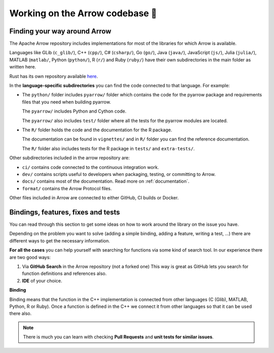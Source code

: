 .. Licensed to the Apache Software Foundation (ASF) under one
.. or more contributor license agreements.  See the NOTICE file
.. distributed with this work for additional information
.. regarding copyright ownership.  The ASF licenses this file
.. to you under the Apache License, Version 2.0 (the
.. "License"); you may not use this file except in compliance
.. with the License.  You may obtain a copy of the License at

..   http://www.apache.org/licenses/LICENSE-2.0

.. Unless required by applicable law or agreed to in writing,
.. software distributed under the License is distributed on an
.. "AS IS" BASIS, WITHOUT WARRANTIES OR CONDITIONS OF ANY
.. KIND, either express or implied.  See the License for the
.. specific language governing permissions and limitations
.. under the License.


.. SCOPE OF THIS SECTION
.. This section is intended to give some ideas on how to
.. work and find way around the Arrow library depending
.. on the type of the problem (simple binding, adding a
.. new feature, writing a test, …).


.. _arrow-codebase:

********************************
Working on the Arrow codebase 🧐
********************************

Finding your way around Arrow
=============================

The Apache Arrow repository includes implementations for
most of the libraries for which Arrow is available.

Languages like GLib (``c_glib/``), C++ (``cpp/``), C# (``csharp/``),
Go (``go/``), Java (``java/``), JavaScript (``js/``),
Julia (``julia/``), MATLAB (``matlab/``, Python (``python/``),
R (``r/``) and Ruby (``ruby/``) have their own subdirectories in
the main folder as written here.

Rust has its own repository available `here <https://github.com/apache/arrow-rs>`_.

In the **language-specific subdirectories** you can find the code
connected to that language. For example:

- The ``python/`` folder includes ``pyarrow/`` folder which contains
  the code for the pyarrow package and requirements files that you
  need when building pyarrow.

  The ``pyarrow/`` includes Python and Cython code.

  The ``pyarrow/`` also includes ``test/`` folder where all the tests
  for the pyarrow modules are located.

- The ``R/`` folder holds the code and the documentation for the R package.

  The documentation can be found in ``vignettes/`` and in ``R/`` folder
  you can find the reference documentation.

  The ``R/`` folder also includes tests for the R package
  in ``tests/`` and ``extra-tests/``.

Other subdirectories included in the arrow repository are:

- ``ci/`` contains code connected to the continuous integration work.
- ``dev/`` contains scripts useful to developers when packaging,
  testing, or committing to Arrow.
- ``docs/`` contains most of the documentation. Read more on
  :ref:`documentation`.
- ``format/`` contains the Arrow Protocol files.

Other files included in Arrow are connected to either GitHub,
CI builds or Docker.

Bindings, features, fixes and tests
===================================

You can read through this section to get some ideas on how
to work around the library on the issue you have.

Depending on the problem you want to solve (adding a simple
binding, adding a feature, writing a test, …) there are
different ways to get the necessary information. 

**For all the cases** you can help yourself with
searching for functions via some kind of search tool.
In our experience there are two good ways:

#. Via **GitHub Search** in the Arrow repository (not a forked one)
   This way is great as GitHub lets you search for function
   definitions and references also.

#. **IDE** of your choice.

**Binding**

Binding means that the function in the C++ implementation is connected from 
other languages (C (Glib), MATLAB, Python, R or Ruby). Once a 
function is defined in the C++ we connect it from other languages
so that it can be used there also.

.. note::
	There is much you can learn with checking **Pull Requests**
	and **unit tests for similar issues**.  

.. tabs::

   .. tab:: Python

      **Adding a fix in Python**

      If you are doing a correction of an existing function, the
      easiest way is to run Python interactively or run Jupyter
      Notebook and research
      the issue until you understand what needs to be done.

      After, you can search on GitHub for the function name, to
      see where the function is defined.

      Also, if there are errors produced, the errors will most
      likely point you towards the file you need to take a look at.

      **Python - Cython - C++**
       
      It is quite likely that you will bump into Cython code when
      working on Python issues. Less likely is that C++ code would
      need some correction, but it can happen.

      As mentioned before, the underlying code is written in C++.
      Python then connects to it via Cython. If you
      are not familiar with it you can ask for help and remember,
      **look for similar Pull Requests and JIRA issues!**

      **Adding tests**

      There are some issues where only tests are missing. Here you
      can search for similar functions and see how the unit tests for
      those functions are written and how they can apply in your case.

      This also hold true for adding a test for the issue you have solved.

   .. tab:: R package

      .. - **Philosophy behind R bindings**
      .. TODO

      .. #. New feature
      ..   If you are adding a new future in R or Python you can check out
      ..   our tutorials (link!) where we are adding a simple feature to Python and R.